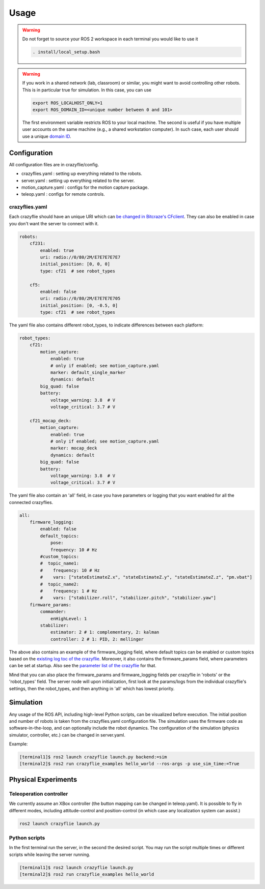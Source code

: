 .. _usage:

Usage
=====

.. warning::
    Do not forget to source your ROS 2 workspace in each terminal you would like to use it

    .. code-block:: bash

        . install/local_setup.bash


.. warning::
    If you work in a shared network (lab, classroom) or similar, you might want to avoid 
    controlling other robots. This is in particular true for simulation. In this case, 
    you can use

    .. code-block:: bash

        export ROS_LOCALHOST_ONLY=1
        export ROS_DOMAIN_ID=<unique number between 0 and 101>

    The first environment variable restricts ROS to your local machine. The second is useful
    if you have multiple user accounts on the same machine (e.g., a shared workstation computer).
    In such case, each user should use a unique `domain ID <https://docs.ros.org/en/iron/Concepts/Intermediate/About-Domain-ID.html>`_.


Configuration
-------------

All configuration files are in crazyflie/config. 

* crazyflies.yaml : setting up everything related to the robots.
* server.yaml : setting up everything related to the server.
* motion_capture.yaml : configs for the motion capture package.
* teleop.yaml : configs for remote controls.

crazyflies.yaml
~~~~~~~~~~~~~~~

Each crazyflie should have an unique URI which can `be changed in Bitcraze's CFclient <https://www.bitcraze.io/documentation/repository/crazyflie-clients-python/master/userguides/userguide_client/#firmware-configuration/>`_.
They can also be enabled in case you don't want the server to connect with it. 

.. code-block:: yaml

    robots:
        cf231:
            enabled: true
            uri: radio://0/80/2M/E7E7E7E7E7
            initial_position: [0, 0, 0]
            type: cf21  # see robot_types

        cf5:
            enabled: false
            uri: radio://0/80/2M/E7E7E7E705
            initial_position: [0, -0.5, 0]
            type: cf21  # see robot_types

The yaml file also contains different robot_types, to indicate differences between each platform:

.. code-block:: yaml

    robot_types:
        cf21:
            motion_capture:
                enabled: true
                # only if enabled; see motion_capture.yaml
                marker: default_single_marker
                dynamics: default
            big_quad: false
            battery:
                voltage_warning: 3.8  # V
                voltage_critical: 3.7 # V

        cf21_mocap_deck:
            motion_capture:
                enabled: true
                # only if enabled; see motion_capture.yaml
                marker: mocap_deck
                dynamics: default
            big_quad: false
            battery:
                voltage_warning: 3.8  # V
                voltage_critical: 3.7 # V

The yaml file also contain an 'all' field, in case you have parameters or logging that you want enabled for all the connected crazyflies.


.. code-block:: yaml

    all:
        firmware_logging:
            enabled: false
            default_topics:
                pose:
                frequency: 10 # Hz
            #custom_topics:
            #  topic_name1:
            #    frequency: 10 # Hz
            #    vars: ["stateEstimateZ.x", "stateEstimateZ.y", "stateEstimateZ.z", "pm.vbat"]
            #  topic_name2:
            #    frequency: 1 # Hz
            #    vars: ["stabilizer.roll", "stabilizer.pitch", "stabilizer.yaw"]
        firmware_params:
            commander:
                enHighLevel: 1
            stabilizer:
                estimator: 2 # 1: complementary, 2: kalman
                controller: 2 # 1: PID, 2: mellinger

The above also contains an example of the firmware_logging field, where default topics can be enabled or custom topics based on the `existing log toc of the crazyflie <https://www.bitcraze.io/documentation/repository/crazyflie-firmware/master/api/logs//>`_. 
Moreover, it also contains the firmware_params field, where parameters can be set at startup. 
Also see the `parameter list of the crazyflie <https://www.bitcraze.io/documentation/repository/crazyflie-firmware/master/api/params//>`_ for that. 


Mind that you can also place the firmware_params and firmware_logging fields per crazyflie in 'robots'  or the 'robot_types' field.
The server node will upon initialization, first look at the params/logs from the individual crazyflie's settings, then the robot_types, and then anything in 'all' which has lowest priority.  


Simulation
----------

Any usage of the ROS API, including high-level Python scripts, can be visualized before execution. The initial position and number of robots is taken from the crazyflies.yaml configuration file.
The simulation uses the firmware code as software-in-the-loop, and can optionally include the robot dynamics.
The configuration of the simulation (physics simulator, controller, etc.) can be changed in server.yaml.

Example:

.. code-block:: bash

    [terminal1]$ ros2 launch crazyflie launch.py backend:=sim
    [terminal2]$ ros2 run crazyflie_examples hello_world --ros-args -p use_sim_time:=True

Physical Experiments
--------------------

Teleoperation controller
~~~~~~~~~~~~~~~~~~~~~~~~

We currently assume an XBox controller (the button mapping can be changed in teleop.yaml). It is possible to fly in different modes, including attitude-control and position-control (in which case any localization system can assist.)

.. code-block:: bash

    ros2 launch crazyflie launch.py


Python scripts
~~~~~~~~~~~~~~

In the first terminal run the server, in the second the desired script.
You may run the script multiple times or different scripts while leaving the server running.

.. code-block:: bash

    [terminal1]$ ros2 launch crazyflie launch.py
    [terminal2]$ ros2 run crazyflie_examples hello_world
